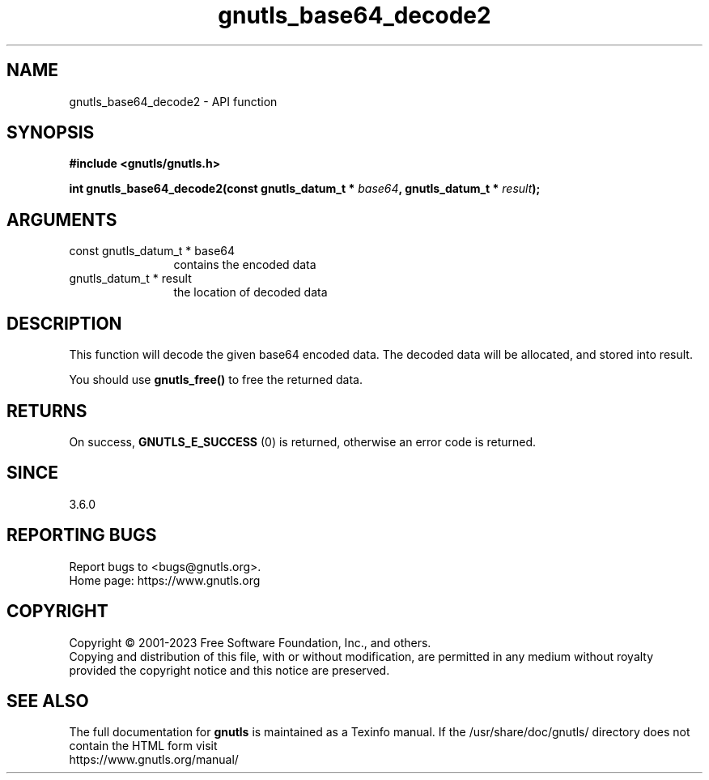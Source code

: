 .\" DO NOT MODIFY THIS FILE!  It was generated by gdoc.
.TH "gnutls_base64_decode2" 3 "3.8.7" "gnutls" "gnutls"
.SH NAME
gnutls_base64_decode2 \- API function
.SH SYNOPSIS
.B #include <gnutls/gnutls.h>
.sp
.BI "int gnutls_base64_decode2(const gnutls_datum_t * " base64 ", gnutls_datum_t * " result ");"
.SH ARGUMENTS
.IP "const gnutls_datum_t * base64" 12
contains the encoded data
.IP "gnutls_datum_t * result" 12
the location of decoded data
.SH "DESCRIPTION"
This function will decode the given base64 encoded data. The decoded data
will be allocated, and stored into result.

You should use \fBgnutls_free()\fP to free the returned data.
.SH "RETURNS"
On success, \fBGNUTLS_E_SUCCESS\fP (0) is returned, otherwise
an error code is returned.
.SH "SINCE"
3.6.0
.SH "REPORTING BUGS"
Report bugs to <bugs@gnutls.org>.
.br
Home page: https://www.gnutls.org

.SH COPYRIGHT
Copyright \(co 2001-2023 Free Software Foundation, Inc., and others.
.br
Copying and distribution of this file, with or without modification,
are permitted in any medium without royalty provided the copyright
notice and this notice are preserved.
.SH "SEE ALSO"
The full documentation for
.B gnutls
is maintained as a Texinfo manual.
If the /usr/share/doc/gnutls/
directory does not contain the HTML form visit
.B
.IP https://www.gnutls.org/manual/
.PP
